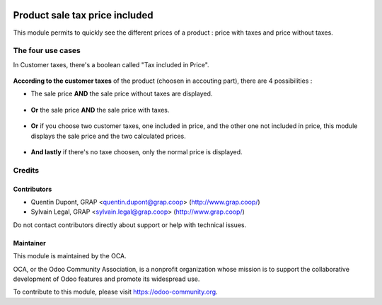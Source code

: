 .. image:: https://img.shields.io/badge/licence-AGPL--3-blue.svg
   :target: https://www.gnu.org/licenses/agpl
   :alt: License: AGPL-3

===============================
Product sale tax price included
===============================

This module permits to quickly see the different prices of a product : price with taxes and price without taxes.

.. figure:: ../static/description/product_different_prices.png

The four use cases
==================

In Customer taxes, there's a boolean called "Tax included in Price".

.. figure:: ../static/description/taxes_creation.png

**According to the customer taxes** of the product (choosen in accouting part), there are 4 possibilities :

- The sale price **AND** the sale price without taxes are displayed.

.. figure:: ../static/description/product_tax_included.png

- **Or** the sale price **AND** the sale price with taxes.

.. figure:: ../static/description/product_tax_excluded.png

- **Or** if you choose two customer taxes, one included in price, and the other one not included in price,
  this module displays the sale price and the two calculated prices.

.. figure:: ../static/description/product_tax_included_and_not.png

- **And lastly** if there's no taxe choosen, only the normal price is displayed. 

Credits
=======

Contributors
------------

* Quentin Dupont, GRAP <quentin.dupont@grap.coop> (http://www.grap.coop/)
* Sylvain Legal, GRAP <sylvain.legal@grap.coop> (http://www.grap.coop/)

Do not contact contributors directly about support or help with technical issues.

Maintainer
----------

.. image:: https://odoo-community.org/logo.png
   :alt: Odoo Community Association
   :target: https://odoo-community.org

This module is maintained by the OCA.

OCA, or the Odoo Community Association, is a nonprofit organization whose
mission is to support the collaborative development of Odoo features and
promote its widespread use.

To contribute to this module, please visit https://odoo-community.org.
